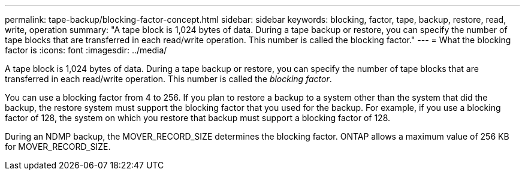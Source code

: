 ---
permalink: tape-backup/blocking-factor-concept.html
sidebar: sidebar
keywords: blocking, factor, tape, backup, restore, read, write, operation
summary: "A tape block is 1,024 bytes of data. During a tape backup or restore, you can specify the number of tape blocks that are transferred in each read/write operation. This number is called the blocking factor."
---
= What the blocking factor is
:icons: font
:imagesdir: ../media/

[.lead]
A tape block is 1,024 bytes of data. During a tape backup or restore, you can specify the number of tape blocks that are transferred in each read/write operation. This number is called the _blocking factor_.

You can use a blocking factor from 4 to 256. If you plan to restore a backup to a system other than the system that did the backup, the restore system must support the blocking factor that you used for the backup. For example, if you use a blocking factor of 128, the system on which you restore that backup must support a blocking factor of 128.

During an NDMP backup, the MOVER_RECORD_SIZE determines the blocking factor. ONTAP allows a maximum value of 256 KB for MOVER_RECORD_SIZE.
